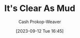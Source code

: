 :PROPERTIES:
:ID:       189af48c-febf-4890-95e7-f808b2400b6b
:ROAM_ALIASES: "Jeff Patterson"
:LAST_MODIFIED: [2023-09-12 Tue 16:45]
:END:
#+title: It's Clear As Mud
#+hugo_custom_front_matter: :slug "189af48c-febf-4890-95e7-f808b2400b6b"
#+author: Cash Prokop-Weaver
#+date: [2023-09-12 Tue 16:45]
#+filetags: :person:
* Flashcards :noexport:
